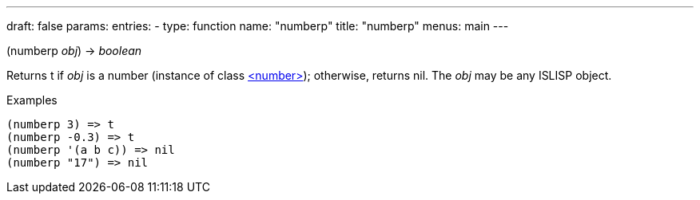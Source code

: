 ---
draft: false
params:
    entries:
        - type: function
          name: "numberp"
title: "numberp"
menus: main
---

[.lisp-definition]
--
(numberp _obj_) -> _boolean_
--

Returns t if _obj_ is a number (instance of class link:../<number>[<number>]); otherwise, returns nil. The _obj_ may be any ISLISP object.

.Examples
[lisp]
----
(numberp 3) => t
(numberp -0.3) => t
(numberp '(a b c)) => nil
(numberp "17") => nil
----
